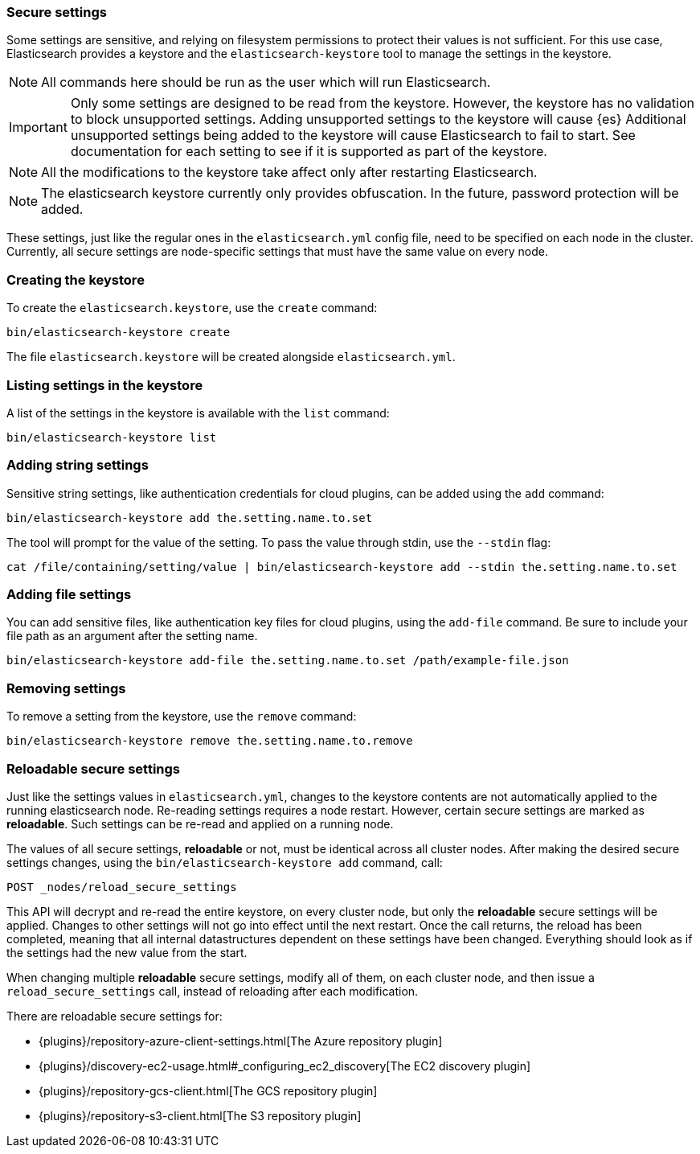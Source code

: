 [[secure-settings]]
=== Secure settings

Some settings are sensitive, and relying on filesystem permissions to protect
their values is not sufficient. For this use case, Elasticsearch provides a
keystore and the `elasticsearch-keystore` tool to manage the settings in the keystore.

NOTE: All commands here should be run as the user which will run Elasticsearch.

IMPORTANT: Only some settings are designed to be read from the keystore. However,
the keystore has no validation to block unsupported settings.
Adding unsupported settings to the keystore will cause {es}
Additional unsupported settings being added to the keystore will cause Elasticsearch
to fail to start. See documentation for each setting to see if it is supported
as part of the keystore.

NOTE: All the modifications to the keystore take affect only after restarting
Elasticsearch.

NOTE: The elasticsearch keystore currently only provides obfuscation. In the future,
password protection will be added.

These settings, just like the regular ones in the `elasticsearch.yml` config file,
need to be specified on each node in the cluster. Currently, all secure settings
are node-specific settings that must have the same value on every node.

[float]
[[creating-keystore]]
=== Creating the keystore

To create the `elasticsearch.keystore`, use the `create` command:

[source,sh]
----------------------------------------------------------------
bin/elasticsearch-keystore create
----------------------------------------------------------------

The file `elasticsearch.keystore` will be created alongside `elasticsearch.yml`.

[float]
[[list-settings]]
=== Listing settings in the keystore

A list of the settings in the keystore is available with the `list` command:

[source,sh]
----------------------------------------------------------------
bin/elasticsearch-keystore list
----------------------------------------------------------------

[float]
[[add-string-to-keystore]]
=== Adding string settings

Sensitive string settings, like authentication credentials for cloud
plugins, can be added using the `add` command:

[source,sh]
----------------------------------------------------------------
bin/elasticsearch-keystore add the.setting.name.to.set
----------------------------------------------------------------

The tool will prompt for the value of the setting. To pass the value
through stdin, use the `--stdin` flag:

[source,sh]
----------------------------------------------------------------
cat /file/containing/setting/value | bin/elasticsearch-keystore add --stdin the.setting.name.to.set
----------------------------------------------------------------

[float]
[[add-file-to-keystore]]
=== Adding file settings
You can add sensitive files, like authentication key files for cloud plugins,
using the `add-file` command. Be sure to include your file path as an argument
after the setting name.

[source,sh]
----------------------------------------------------------------
bin/elasticsearch-keystore add-file the.setting.name.to.set /path/example-file.json
----------------------------------------------------------------

[float]
[[remove-settings]]
=== Removing settings

To remove a setting from the keystore, use the `remove` command:

[source,sh]
----------------------------------------------------------------
bin/elasticsearch-keystore remove the.setting.name.to.remove
----------------------------------------------------------------

[float]
[[reloadable-secure-settings]]
=== Reloadable secure settings

Just like the settings values in `elasticsearch.yml`, changes to the
keystore contents are not automatically applied to the running
elasticsearch node. Re-reading settings requires a node restart.
However, certain secure settings are marked as *reloadable*. Such settings
can be re-read and applied on a running node.

The values of all secure settings, *reloadable* or not, must be identical
across all cluster nodes. After making the desired secure settings changes,
using the `bin/elasticsearch-keystore add` command, call:
[source,js]
----
POST _nodes/reload_secure_settings
----
// CONSOLE
This API will decrypt and re-read the entire keystore, on every cluster node,
but only the *reloadable* secure settings will be applied. Changes to other
settings will not go into effect until the next restart. Once the call returns,
the reload has been completed, meaning that all internal datastructures dependent
on these settings have been changed. Everything should look as if the settings
had the new value from the start.

When changing multiple *reloadable* secure settings, modify all of them, on
each cluster node, and then issue a `reload_secure_settings` call, instead
of reloading after each modification.

There are reloadable secure settings for:

* {plugins}/repository-azure-client-settings.html[The Azure repository plugin]
* {plugins}/discovery-ec2-usage.html#_configuring_ec2_discovery[The EC2 discovery plugin]
* {plugins}/repository-gcs-client.html[The GCS repository plugin]
* {plugins}/repository-s3-client.html[The S3 repository plugin]
